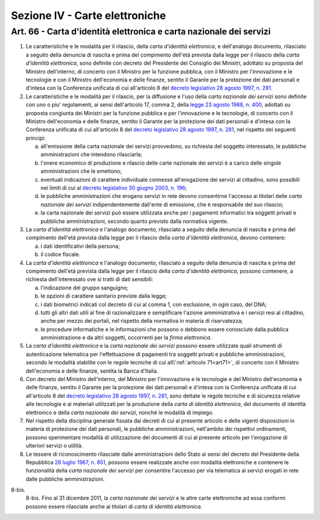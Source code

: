 Sezione IV - Carte elettroniche
*******************************

Art. 66 - Carta d'identità elettronica e carta nazionale dei servizi
....................................................................

1. Le caratteristiche e le modalità per il rilascio, della *carta d'identità
   elettronica*, e dell'analogo documento, rilasciato a seguito della denuncia
   di nascita e prima del compimento dell'età prevista dalla legge per il
   rilascio della *carta d'identità elettronica*, sono
   definite con decreto del Presidente del Consiglio dei Ministri, adottato su
   proposta del Ministro dell'interno, di concerto con il Ministro per la
   funzione pubblica, con il Ministro per l'innovazione e le tecnologie e con
   il Ministro dell'economia e delle finanze, sentito il Garante per la
   protezione dei dati personali e d'intesa con la Conferenza unificata di cui
   all'articolo 8 del `decreto legislativo 28 agosto 1997, n. 281`_.

2. Le caratteristiche e le modalità per il rilascio, per la diffusione e l'uso
   della *carta nazionale dei servizi* sono definite con uno o piu'
   regolamenti, ai sensi dell'articolo 17, comma 2, della `legge 23 agosto 1988,
   n. 400`_, adottati su proposta congiunta dei Ministri per la funzione
   pubblica e per l'innovazione e le tecnologie, di concerto con il Ministro
   dell'economia e delle finanze, sentito il Garante per la protezione dei dati
   personali e d'intesa con la Conferenza unificata di cui all'articolo 8 del
   `decreto legislativo 28 agosto 1997, n. 281`_, nel rispetto dei seguenti
   principi:

   a) all'emissione della carta nazionale dei servizi provvedono, su richiesta
      del soggetto interessato, le pubbliche amministrazioni che intendono
      rilasciarla;
   b) l'onere economico di produzione e rilascio delle carte nazionale dei
      servizi è a carico delle singole amministrazioni che le emettono;
   c) eventuali indicazioni di carattere individuale connesse all'erogazione
      dei servizi al cittadino, sono possibili nei limiti di cui al `decreto
      legislativo 30 giugno 2003, n. 196`_;
   d) le pubbliche amministrazioni che erogano servizi in rete devono
      consentirne l'accesso ai titolari delle *carta nazionale dei servizi*
      indipendentemente dall'ente di emissione, che è responsabile del suo
      rilascio;
   e) la carta nazionale dei servizi può essere utilizzata anche per i
      pagamenti informatici tra soggetti privati e pubbliche amministrazioni,
      secondo quanto previsto dalla normativa vigente.
 
3. La *carta d'identità elettronica* e l'analogo documento, rilasciato a
   seguito della denuncia di nascita e prima del compimento dell'età prevista
   dalla legge per il rilascio della *carta d'identità elettronica*, devono
   contenere:

   a) i dati identificativi della persona;
   b) il codice fiscale.

4. La *carta d'identità elettronica* e l'analogo documento, rilasciato a
   seguito della denuncia di nascita e prima del compimento dell'età prevista
   dalla legge per il rilascio della *carta d'identità elettronica*, possono
   contenere, a richiesta dell'interessato ove si tratti
   di dati sensibili:
 
   a) l'indicazione del gruppo sanguigno;
   b) le opzioni di carattere sanitario previste dalla legge;
   c) i dati biometrici indicati col decreto di cui al comma 1, con esclusione,
      in ogni caso, del DNA;
   d) tutti gli altri dati utili al fine di razionalizzare e semplificare
      l'azione amministrativa e i servizi resi al cittadino, anche per mezzo
      dei portali, nel rispetto della normativa in materia di riservatezza;
   e) le procedure informatiche e le informazioni che possono o debbono essere
      conosciute dalla pubblica amministrazione e da altri soggetti, occorrenti
      per la *firma elettronica*.

5. La *carta d'identità elettronica* e la *carta nazionale dei servizi* possono
   essere utilizzate quali strumenti di autenticazione telematica per
   l'effettuazione di pagamenti tra soggetti privati e pubbliche
   amministrazioni, secondo le modalità stabilite con le regole tecniche di cui
   all\\':ref:`articolo 71<art71>`, di concerto con il Ministro dell'economia e
   delle finanze, sentita la Banca d'Italia.

6. Con decreto del Ministro dell'interno, del Ministro per l'innovazione e le
   tecnologie e del Ministro dell'economia e delle finanze, sentito il Garante
   per la protezione dei dati personali e d'intesa con la Conferenza unificata
   di cui all'articolo 8 del `decreto legislativo 28 agosto 1997, n. 281`_,
   sono dettate le regole tecniche e di sicurezza relative alle tecnologie e ai
   materiali utilizzati per la produzione della *carta di identità
   elettronica*, del documento di identità elettronico e della *carta nazionale
   dei servizi*, nonché le modalità di impiego.
 
7. Nel rispetto della disciplina generale fissata dai decreti di cui al
   presente articolo e delle vigenti disposizioni in materia di protezione dei
   dati personali, le pubbliche amministrazioni, nell'ambito dei rispettivi
   ordinamenti, possono sperimentare modalità di utilizzazione dei documenti
   di cui al presente articolo per l'erogazione di ulteriori servizi o
   utilità.

8. Le tessere di riconoscimento rilasciate dalle amministrazioni dello Stato ai
   sensi del decreto del Presidente della Repubblica `28 luglio 1967, n. 851`_,
   possono essere realizzate anche con modalità elettroniche e contenere le
   funzionalità della *carta nazionale dei servizi* per consentire l'accesso
   per via telematica ai servizi erogati in rete dalle pubbliche
   amministrazioni.

8-bis.
   8-bis. Fino al 31 dicembre 2011, la *carta nazionale dei servizi* e le altre
   carte elettroniche ad essa conformi possono essere rilasciate anche ai
   titolari di *carta di identità elettronica*.

.. _`decreto legislativo 28 agosto 1997, n. 281`: http://www.normattiva.it/uri-res/N2Ls?urn:nir:stato:decreto.legislativo:1997-08-28;281!vig=
.. _`legge 23 agosto 1988, n. 400`: http://www.normattiva.it/uri-res/N2Ls?urn:nir:stato:legge:1988-08-23;400!vig=
.. _`decreto legislativo 30 giugno 2003, n. 196`: http://www.normattiva.it/uri-res/N2Ls?urn:nir:stato:decreto.legislativo:2003-06-30;196!vig=
.. _`28 luglio 1967, n. 851`: http://www.normattiva.it/uri-res/N2Ls?urn:nir:stato:decreto.del.presidente.della.repubblica:1967-07-28;851!vig=
